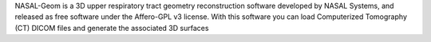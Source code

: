 NASAL-Geom is a 3D upper respiratory tract geometry reconstruction software developed by NASAL Systems, and released as free software under the Affero-GPL v3 license. With this software you can load Computerized Tomography (CT) DICOM files and generate the associated 3D surfaces



